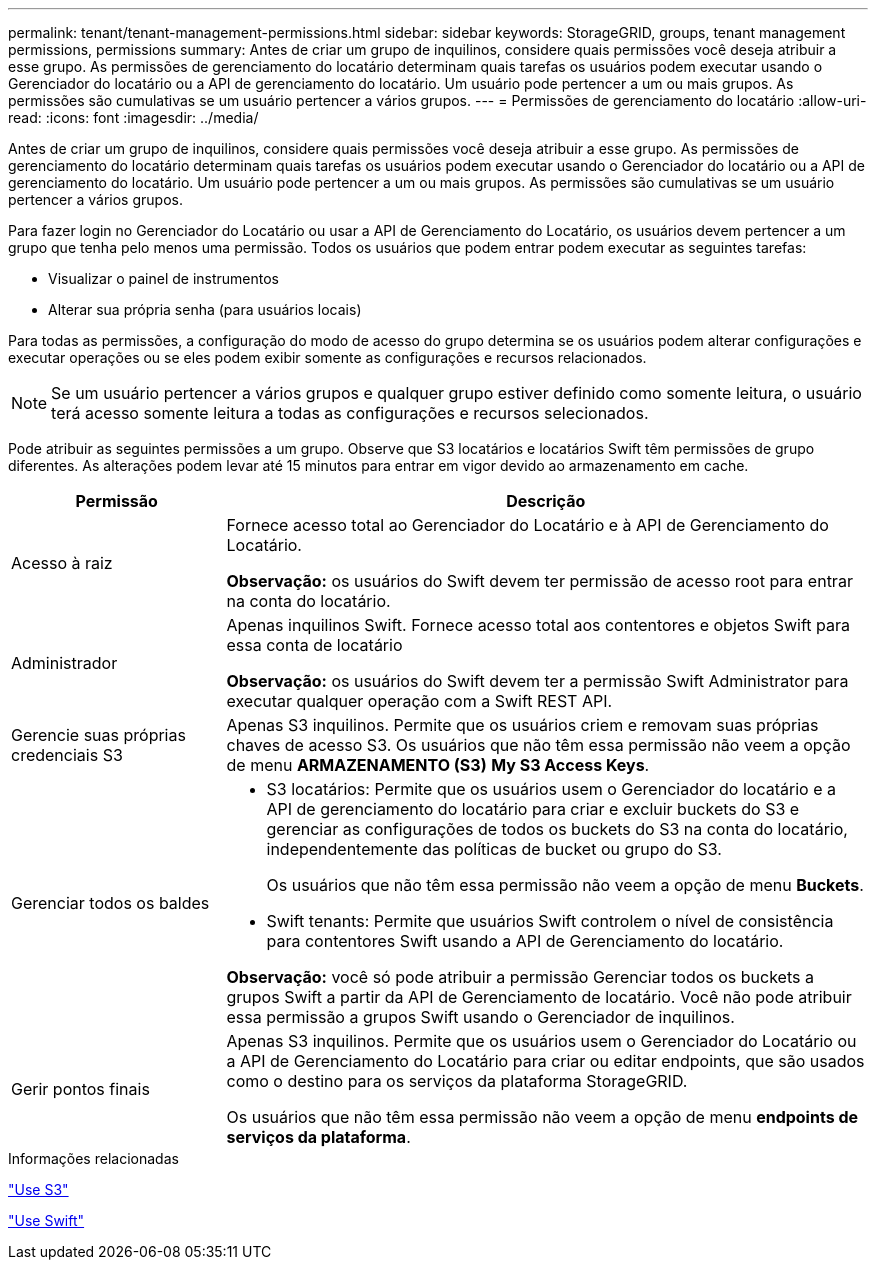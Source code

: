 ---
permalink: tenant/tenant-management-permissions.html 
sidebar: sidebar 
keywords: StorageGRID, groups, tenant management permissions, permissions 
summary: Antes de criar um grupo de inquilinos, considere quais permissões você deseja atribuir a esse grupo. As permissões de gerenciamento do locatário determinam quais tarefas os usuários podem executar usando o Gerenciador do locatário ou a API de gerenciamento do locatário. Um usuário pode pertencer a um ou mais grupos. As permissões são cumulativas se um usuário pertencer a vários grupos. 
---
= Permissões de gerenciamento do locatário
:allow-uri-read: 
:icons: font
:imagesdir: ../media/


[role="lead"]
Antes de criar um grupo de inquilinos, considere quais permissões você deseja atribuir a esse grupo. As permissões de gerenciamento do locatário determinam quais tarefas os usuários podem executar usando o Gerenciador do locatário ou a API de gerenciamento do locatário. Um usuário pode pertencer a um ou mais grupos. As permissões são cumulativas se um usuário pertencer a vários grupos.

Para fazer login no Gerenciador do Locatário ou usar a API de Gerenciamento do Locatário, os usuários devem pertencer a um grupo que tenha pelo menos uma permissão. Todos os usuários que podem entrar podem executar as seguintes tarefas:

* Visualizar o painel de instrumentos
* Alterar sua própria senha (para usuários locais)


Para todas as permissões, a configuração do modo de acesso do grupo determina se os usuários podem alterar configurações e executar operações ou se eles podem exibir somente as configurações e recursos relacionados.


NOTE: Se um usuário pertencer a vários grupos e qualquer grupo estiver definido como somente leitura, o usuário terá acesso somente leitura a todas as configurações e recursos selecionados.

Pode atribuir as seguintes permissões a um grupo. Observe que S3 locatários e locatários Swift têm permissões de grupo diferentes. As alterações podem levar até 15 minutos para entrar em vigor devido ao armazenamento em cache.

[cols="1a,3a"]
|===
| Permissão | Descrição 


 a| 
Acesso à raiz
 a| 
Fornece acesso total ao Gerenciador do Locatário e à API de Gerenciamento do Locatário.

*Observação:* os usuários do Swift devem ter permissão de acesso root para entrar na conta do locatário.



 a| 
Administrador
 a| 
Apenas inquilinos Swift. Fornece acesso total aos contentores e objetos Swift para essa conta de locatário

*Observação:* os usuários do Swift devem ter a permissão Swift Administrator para executar qualquer operação com a Swift REST API.



 a| 
Gerencie suas próprias credenciais S3
 a| 
Apenas S3 inquilinos. Permite que os usuários criem e removam suas próprias chaves de acesso S3. Os usuários que não têm essa permissão não veem a opção de menu *ARMAZENAMENTO (S3)* *My S3 Access Keys*.



 a| 
Gerenciar todos os baldes
 a| 
* S3 locatários: Permite que os usuários usem o Gerenciador do locatário e a API de gerenciamento do locatário para criar e excluir buckets do S3 e gerenciar as configurações de todos os buckets do S3 na conta do locatário, independentemente das políticas de bucket ou grupo do S3.
+
Os usuários que não têm essa permissão não veem a opção de menu *Buckets*.

* Swift tenants: Permite que usuários Swift controlem o nível de consistência para contentores Swift usando a API de Gerenciamento do locatário.


*Observação:* você só pode atribuir a permissão Gerenciar todos os buckets a grupos Swift a partir da API de Gerenciamento de locatário. Você não pode atribuir essa permissão a grupos Swift usando o Gerenciador de inquilinos.



 a| 
Gerir pontos finais
 a| 
Apenas S3 inquilinos. Permite que os usuários usem o Gerenciador do Locatário ou a API de Gerenciamento do Locatário para criar ou editar endpoints, que são usados como o destino para os serviços da plataforma StorageGRID.

Os usuários que não têm essa permissão não veem a opção de menu *endpoints de serviços da plataforma*.

|===
.Informações relacionadas
link:../s3/index.html["Use S3"]

link:../swift/index.html["Use Swift"]
